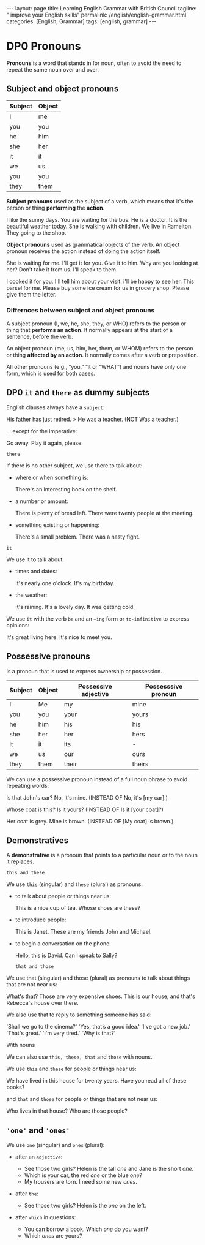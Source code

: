 #+BEGIN_EXPORT html
---
layout: page
title: Learning English Grammar with British Council
tagline: " improve your English skills"
permalink: /english/english-grammar.html
categories: [English, Grammar]
tags: [english, grammar]
---
#+END_EXPORT

#+STARTUP: showall indent
#+OPTIONS: tags:nil num:nil \n:nil @:t ::t |:t ^:{} _:{} *:t eval:noexport
#+TOC: headlines 2
#+TODO: | AMPLE
#+TODO: RAW Init DP0 Todo DP1 Active | DONE
#+TODO: DELAY LAG RETARD | BARE

* DP0 Pronouns
SCHEDULED: <2024-04-23 Tue>

*Pronouns* is a word that stands in for noun, often to avoid the need
to repeat the same noun over and over.

** Subject and object pronouns

| Subject | Object |
|---------+--------|
| I       | me     |
| you     | you    |
| he      | him    |
| she     | her    |
| it      | it     |
| we      | us     |
| you     | you    |
| they    | them   |


*Subject pronouns* used as the subject of a verb, which means that
it's the person or thing *performing* the *action*.

I like the sunny days.
You are waiting for the bus.
He is a doctor.
It is the beautiful weather today.
She is walking with children.
We live in Ramelton.
They going to the shop.

*Object pronouns* used as grammatical objects of the verb. An object
pronoun receives the action instead of doing the action itself.

She is waiting for me.
I'll get it for you.
Give it to him.
Why are you looking at her?
Don't take it from us.
I'll speak to them.

I cooked it for you.
I'll tell him about your visit.
i'll be happy to see her.
This parsel for me.
Please buy some ice cream for us in grocery shop.
Please give them the letter.

*** Differnces between subject and object pronouns

A subject pronoun (I, we, he, she, they, or WHO) refers to the person
or thing that *performs an action*. It normally appears at the start
of a sentence, before the verb.

An object pronoun (me, us, him, her, them, or WHOM) refers to the
person or thing *affected by an action*. It normally comes after a
verb or preposition.

All other pronouns (e.g., “you,” “it or “WHAT”) and nouns have only
one form, which is used for both cases.

** DP0 =it= and =there= as dummy subjects
SCHEDULED: <2024-04-24 Wed>

English clauses always have a =subject=:

His father has just retired. > He was a teacher. (NOT Was a teacher.)

... except for the imperative:

    Go away.
    Play it again, please.

    =there=

If there is no other subject, we use there to talk about:

- where or when something is:

  There's an interesting book on the shelf.

- a number or amount:

 There is plenty of bread left.
 There were twenty people at the meeting.


- something existing or happening:

 There's a small problem.
 There was a nasty fight.

=it=

We use it to talk about:

- times and dates:

 It's nearly one o'clock.
 It's my birthday.

- the weather:

 It's raining.
 It's a lovely day.
 It was getting cold.

We use =it= with the verb =be= and an =–ing= form or
=to-infinitive= to express opinions:

 It's great living here.
 It's nice to meet you.

** Possessive pronouns

Is a pronoun that is used to express ownership or possession.

| Subject | Object | Possessive adjective | Possesssive pronoun |
|---------+--------+----------------------+---------------------|
| I       | Me     | my                   | mine                |
| you     | you    | your                 | yours               |
| he      | him    | his                  | his                 |
| she     | her    | her                  | hers                |
| it      | it     | its                  | -                   |
| we      | us     | our                  | ours                |
| they    | them   | their                | theirs              |


We can use a possessive pronoun instead of a full noun phrase to avoid
repeating words:

 Is that John's car?
 No, it's mine. (INSTEAD OF No, it's [my car].)

 Whose coat is this?
 Is it yours? (INSTEAD OF Is it [your coat]?)

 Her coat is grey.
 Mine is brown. (INSTEAD OF [My coat] is brown.)

** Demonstratives

A *demonstrative* is a pronoun that points to a particular noun or to
the noun it replaces.

=this and these=

We use =this= (singular) and =these= (plural) as pronouns:

- to talk about people or things near us:

  This is a nice cup of tea.
  Whose shoes are these?

- to introduce people:

  This is Janet.
  These are my friends John and Michael.

- to begin a conversation on the phone:

  Hello, this is David. Can I speak to Sally?

 =that and those=

We use that (singular) and those (plural) as pronouns to talk about
things that are not near us:

What's that?
Those are very expensive shoes.
This is our house, and that's Rebecca's house over there.

We also use that to reply to something someone has said:

'Shall we go to the cinema?'  'Yes, that’s a good idea.'
'I've got a new job.'  'That's great.'
'I'm very tired.'  'Why is that?'

With nouns

We can also use =this, these, that= and =those= with nouns.

We use =this= and =these= for people or things near us:

We have lived in this house for twenty years.
Have you read all of these books?

and =that= and =those= for people or things that are not near us:

Who lives in that house?
Who are those people?

** ='one'= and ='ones'=

We use =one= (singular) and =ones= (plural):

- after an =adjective=:

  - See those two girls? Helen is the tall /one/ and Jane is the short
    /one/.
  - Which is your car, the red /one/ or the blue /one/?
  - My trousers are torn. I need some new /ones/.

- after =the=:

  - See those two girls? Helen is the /one/ on the left.

- after =which= in questions:

  - You can borrow a book. Which /one/ do you want?
  - Which /ones/ are yours?
